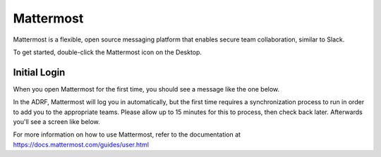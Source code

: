Mattermost
==========
Mattermost is a flexible, open source messaging platform that enables secure
team collaboration, similar to Slack.

To get started, double-click the Mattermost icon on the Desktop.

.. image:: ../images/mattermost-logo.png
  :width: 100
  :alt: Mattermost

Initial Login
^^^^^^^^^^^^^

When you open Mattermost for the first time, you should see a message like the
one below.

.. image:: ../images/mattermost-setup.png
  :width: 300
  :alt: Mattermost Setup

In the ADRF, Mattermost will log you in automatically, but the first time requires
a synchronization process to run in order to add you to the appropriate teams.
Please allow up to 15 minutes for this to process, then check back later.
Afterwards you'll see a screen like below.

.. image:: ../images/mattermost-home.png
  :width: 600
  :alt: Mattermost Home


For more information on how to use Mattermost, refer to the documentation at
https://docs.mattermost.com/guides/user.html
